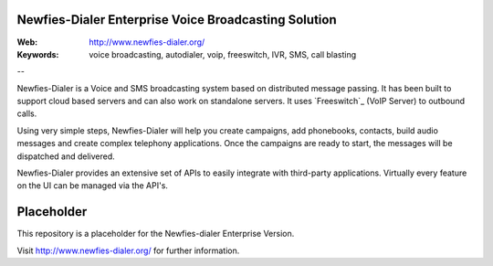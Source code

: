 
Newfies-Dialer Enterprise Voice Broadcasting Solution
-----------------------------------------------------

:Web: http://www.newfies-dialer.org/
:Keywords: voice broadcasting, autodialer, voip, freeswitch, IVR, SMS, call blasting

--

Newfies-Dialer is a Voice and SMS broadcasting system based on distributed
message passing. It has been built to support cloud based servers and can
also work on standalone servers. It uses `Freeswitch`_ (VoIP Server) to
outbound calls.

Using very simple steps, Newfies-Dialer will help you create campaigns, add
phonebooks, contacts, build audio messages and create complex telephony
applications. Once the campaigns are ready to start, the messages
will be dispatched and delivered.

Newfies-Dialer provides an extensive set of APIs to easily integrate with
third-party applications. Virtually every feature on the UI can be managed
via the API's.


Placeholder
-----------

This repository is a placeholder for the Newfies-dialer Enterprise Version.

Visit http://www.newfies-dialer.org/ for further information.

